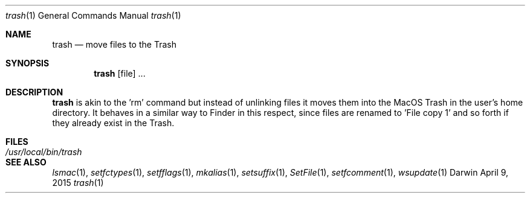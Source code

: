 .Dd April 9, 2015
.Dt trash 1
.Os Darwin
.Sh NAME
.Nm trash
.Nd move files to the Trash
.Sh SYNOPSIS
.Nm
[file] ...
.Sh DESCRIPTION
.Nm
is akin to the 'rm' command but instead of unlinking files it moves them into the MacOS Trash
in the user's home directory.  It behaves in a similar way to Finder in this respect, since
files are renamed to 'File copy 1' and so forth if they already exist in the Trash.
.Sh FILES
.Bl -tag -width "/usr/local/bin/trash" -compact
.It Pa /usr/local/bin/trash
.El
.Sh SEE ALSO
.Xr lsmac 1 ,
.Xr setfctypes 1 ,
.Xr setfflags 1 ,
.Xr mkalias 1 ,
.Xr setsuffix 1 ,
.Xr SetFile 1 ,
.Xr setfcomment 1 ,
.Xr wsupdate 1
